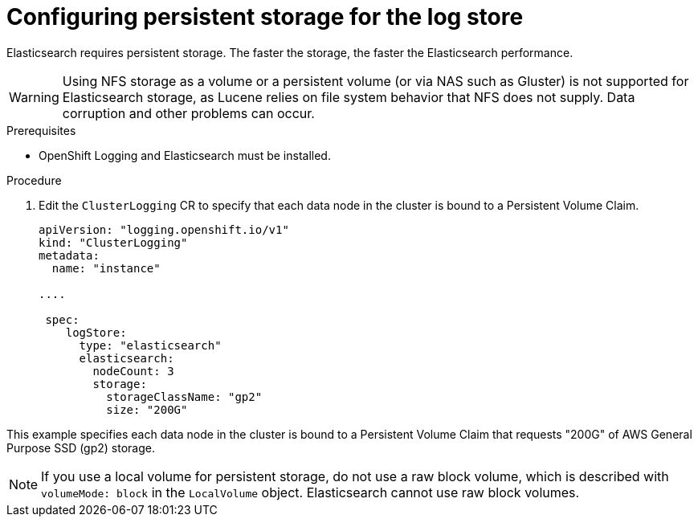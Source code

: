 // Module included in the following assemblies:
//
// * logging/cluster-logging-elasticsearch.adoc

[id="cluster-logging-elasticsearch-storage_{context}"]
= Configuring persistent storage for the log store

Elasticsearch requires persistent storage. The faster the storage, the faster the Elasticsearch performance.

[WARNING]
====
Using NFS storage as a volume or a persistent volume (or via NAS such as
Gluster) is not supported for Elasticsearch storage, as Lucene relies on file
system behavior that NFS does not supply. Data corruption and other problems can
occur.
====

.Prerequisites
 
* OpenShift Logging and Elasticsearch must be installed.

.Procedure

. Edit the `ClusterLogging` CR to specify that each data node in the cluster is bound to a Persistent Volume Claim.
+
[source,yaml]
----
apiVersion: "logging.openshift.io/v1"
kind: "ClusterLogging"
metadata:
  name: "instance"

....

 spec:
    logStore:
      type: "elasticsearch"
      elasticsearch:
        nodeCount: 3
        storage:
          storageClassName: "gp2"
          size: "200G"
----

This example specifies each data node in the cluster is bound to a Persistent Volume Claim that requests "200G" of AWS General Purpose SSD (gp2) storage.

[NOTE]
====
If you use a local volume for persistent storage, do not use a raw block volume, which is described with `volumeMode: block` in the `LocalVolume` object. Elasticsearch cannot use raw block volumes.
====
